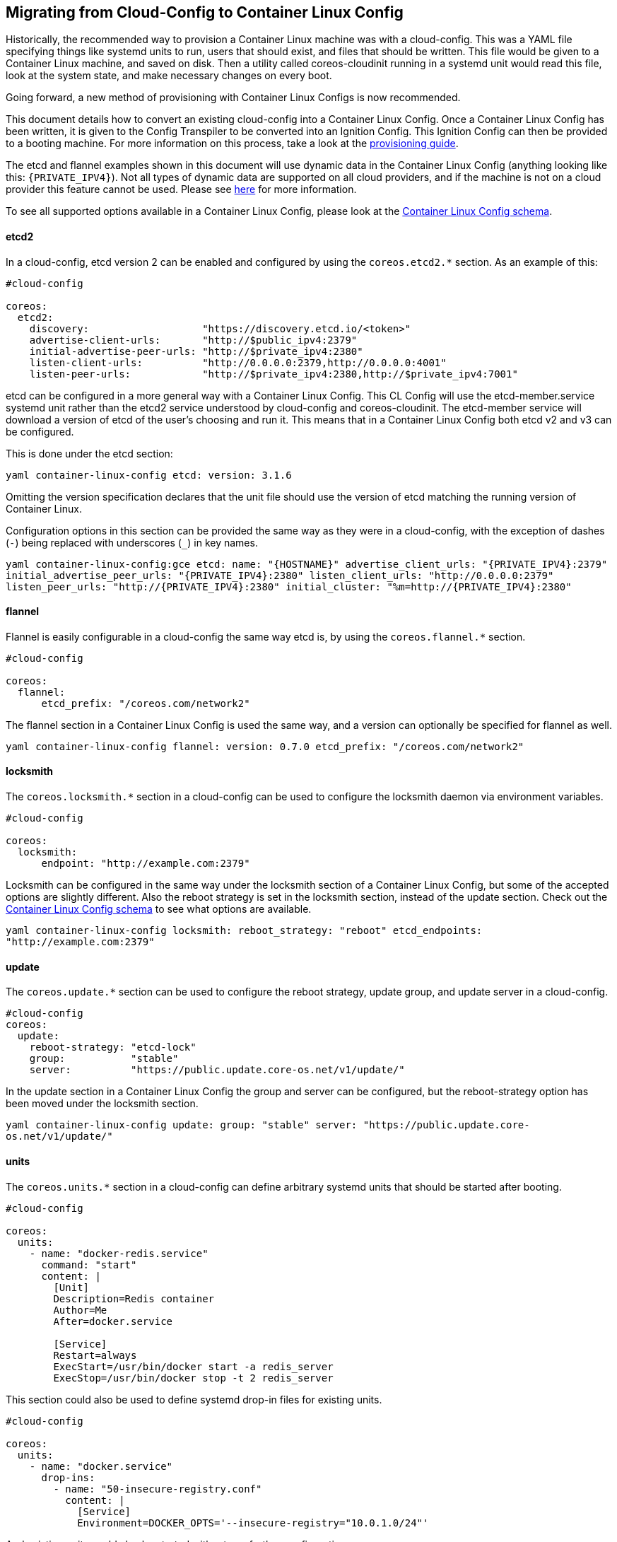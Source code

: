Migrating from Cloud-Config to Container Linux Config
-----------------------------------------------------

Historically, the recommended way to provision a Container Linux machine
was with a cloud-config. This was a YAML file specifying things like
systemd units to run, users that should exist, and files that should be
written. This file would be given to a Container Linux machine, and
saved on disk. Then a utility called coreos-cloudinit running in a
systemd unit would read this file, look at the system state, and make
necessary changes on every boot.

Going forward, a new method of provisioning with Container Linux Configs
is now recommended.

This document details how to convert an existing cloud-config into a
Container Linux Config. Once a Container Linux Config has been written,
it is given to the Config Transpiler to be converted into an Ignition
Config. This Ignition Config can then be provided to a booting machine.
For more information on this process, take a look at the
link:provisioning.md[provisioning guide].

The etcd and flannel examples shown in this document will use dynamic
data in the Container Linux Config (anything looking like this:
`{PRIVATE_IPV4}`). Not all types of dynamic data are supported on all
cloud providers, and if the machine is not on a cloud provider this
feature cannot be used. Please see
https://github.com/coreos/container-linux-config-transpiler/blob/master/doc/dynamic-data.md[here]
for more information.

To see all supported options available in a Container Linux Config,
please look at the
https://github.com/coreos/container-linux-config-transpiler/blob/master/doc/configuration.md[Container
Linux Config schema].

etcd2
^^^^^

In a cloud-config, etcd version 2 can be enabled and configured by using
the `coreos.etcd2.*` section. As an example of this:

[source,cloud-config]
----
#cloud-config

coreos:
  etcd2:
    discovery:                   "https://discovery.etcd.io/<token>"
    advertise-client-urls:       "http://$public_ipv4:2379"
    initial-advertise-peer-urls: "http://$private_ipv4:2380"
    listen-client-urls:          "http://0.0.0.0:2379,http://0.0.0.0:4001"
    listen-peer-urls:            "http://$private_ipv4:2380,http://$private_ipv4:7001"
----

etcd can be configured in a more general way with a Container Linux
Config. This CL Config will use the etcd-member.service systemd unit
rather than the etcd2 service understood by cloud-config and
coreos-cloudinit. The etcd-member service will download a version of
etcd of the user’s choosing and run it. This means that in a Container
Linux Config both etcd v2 and v3 can be configured.

This is done under the etcd section:

`yaml container-linux-config etcd:     version: 3.1.6`

Omitting the version specification declares that the unit file should
use the version of etcd matching the running version of Container Linux.

Configuration options in this section can be provided the same way as
they were in a cloud-config, with the exception of dashes (`-`) being
replaced with underscores (`_`) in key names.

`yaml container-linux-config:gce etcd:   name:                        "{HOSTNAME}"   advertise_client_urls:       "{PRIVATE_IPV4}:2379"   initial_advertise_peer_urls: "{PRIVATE_IPV4}:2380"   listen_client_urls:          "http://0.0.0.0:2379"   listen_peer_urls:            "http://{PRIVATE_IPV4}:2380"   initial_cluster:             "%m=http://{PRIVATE_IPV4}:2380"`

flannel
^^^^^^^

Flannel is easily configurable in a cloud-config the same way etcd is,
by using the `coreos.flannel.*` section.

[source,cloud-config]
----
#cloud-config

coreos:
  flannel:
      etcd_prefix: "/coreos.com/network2"
----

The flannel section in a Container Linux Config is used the same way,
and a version can optionally be specified for flannel as well.

`yaml container-linux-config flannel:   version:     0.7.0   etcd_prefix: "/coreos.com/network2"`

locksmith
^^^^^^^^^

The `coreos.locksmith.*` section in a cloud-config can be used to
configure the locksmith daemon via environment variables.

[source,cloud-config]
----
#cloud-config

coreos:
  locksmith:
      endpoint: "http://example.com:2379"
----

Locksmith can be configured in the same way under the locksmith section
of a Container Linux Config, but some of the accepted options are
slightly different. Also the reboot strategy is set in the locksmith
section, instead of the update section. Check out the
https://github.com/coreos/container-linux-config-transpiler/blob/master/doc/configuration.md[Container
Linux Config schema] to see what options are available.

`yaml container-linux-config locksmith:   reboot_strategy: "reboot"   etcd_endpoints:  "http://example.com:2379"`

update
^^^^^^

The `coreos.update.*` section can be used to configure the reboot
strategy, update group, and update server in a cloud-config.

[source,cloud-config]
----
#cloud-config
coreos:
  update:
    reboot-strategy: "etcd-lock"
    group:           "stable"
    server:          "https://public.update.core-os.net/v1/update/"
----

In the update section in a Container Linux Config the group and server
can be configured, but the reboot-strategy option has been moved under
the locksmith section.

`yaml container-linux-config update:   group:  "stable"   server: "https://public.update.core-os.net/v1/update/"`

units
^^^^^

The `coreos.units.*` section in a cloud-config can define arbitrary
systemd units that should be started after booting.

[source,cloud-config]
----
#cloud-config

coreos:
  units:
    - name: "docker-redis.service"
      command: "start"
      content: |
        [Unit]
        Description=Redis container
        Author=Me
        After=docker.service

        [Service]
        Restart=always
        ExecStart=/usr/bin/docker start -a redis_server
        ExecStop=/usr/bin/docker stop -t 2 redis_server
----

This section could also be used to define systemd drop-in files for
existing units.

[source,cloud-config]
----
#cloud-config

coreos:
  units:
    - name: "docker.service"
      drop-ins:
        - name: "50-insecure-registry.conf"
          content: |
            [Service]
            Environment=DOCKER_OPTS='--insecure-registry="10.0.1.0/24"'
----

And existing units could also be started without any further
configuration.

[source,cloud-config]
----
#cloud-config

coreos:
  units:
    - name: "etcd2.service"
      command: "start"
----

One big difference in Container Linux Config compared to cloud-configs
is that the configuration is applied via
https://coreos.com/ignition[Ignition] before the machine has fully
booted, as opposed to coreos-cloudinit that runs after the machine has
fully booted. As a result units cannot be directly started in a
Container Linux Config, the unit is instead enabled so that systemd will
begin the unit once systemd starts.

_Note: in this example an `[Install]` section has been added so that the
unit can be enabled._

```yaml container-linux-config systemd: units: - name:
``docker-redis.service'' enable: true contents: | [Unit]
Description=Redis container Author=Me After=docker.service

....
    [Service]
    Restart=always
    ExecStart=/usr/bin/docker start -a redis_server
    ExecStop=/usr/bin/docker stop -t 2 redis_server

    [Install]
    WantedBy=multi-user.target
....

```

Drop-in files can be provided for units in a Container Linux Config just
like in a cloud-config.

`yaml container-linux-config systemd:   units:     - name: "docker.service"       dropins:         - name: "50-insecure-registry.conf"           contents: |             [Service]             Environment=DOCKER_OPTS='--insecure-registry="10.0.1.0/24"'`

Existing units can also be enabled without configuration.

`yaml container-linux-config systemd:   units:     - name: "etcd-member.service"       enable: true`

ssh_authorized_keys
^^^^^^^^^^^^^^^^^^^

In a cloud-config the `ssh_authorized_keys` section can be used to add
ssh public keys to the `core` user.

[source,cloud-config]
----
#cloud-config

ssh_authorized_keys:
  - "ssh-rsa AAAAB3NzaC1yc2EAAAADAQABAAABAQC0g+ZTxC7weoIJLUafOgrm+h..."
----

In a Container Linux Config there is no analogous section to
`ssh_authorized_keys`, but ssh keys for the core user can be set just as
easily using the `passwd.users.*` section:

`yaml container-linux-config passwd:   users:     - name: core       ssh_authorized_keys:         - "ssh-rsa AAAAB3NzaC1yc2EAAAADAQABAAABAQC0g+ZTxC7weoIJLUafOgrm+h..."`

hostname
^^^^^^^^

In a cloud-config the `hostname` section can be used to set a machine’s
hostname.

[source,cloud-config]
----
#cloud-config

hostname: "coreos1"
----

The Container Linux Config is intentionally more generalized than a
cloud-config, and there is no equivalent hostname section understood in
a CL Config. Instead, set the hostname by writing it to `/etc/hostname`
in a CL Config `storage.files.*` section.

`yaml container-linux-config storage:   files:     - filesystem: "root"       path:       "/etc/hostname"       mode:       0644       contents:         inline: coreos1`

users
^^^^^

The `users` section in a cloud-config can be used to add users and
specify many properties about them, from groups the user should be in to
what the user’s shell should be.

[source,cloud-config]
----
#cloud-config

users:
  - name: "elroy"
    passwd: "$6$5s2u6/jR$un0AvWnqilcgaNB3Mkxd5yYv6mTlWfOoCYHZmfi3LDKVltj.E8XNKEcwWm..."
    groups:
      - "sudo"
      - "docker"
    ssh-authorized-keys:
      - "ssh-rsa AAAAB3NzaC1yc2EAAAADAQABAAABAQC0g+ZTxC7weoIJLUafOgrm+h..."
----

This same information can be added to the Container Linux Config in the
`passwd.users.*` section.

`yaml container-linux-config passwd:   users:     - name:          "elroy"       password_hash: "$6$5s2u6/jR$un0AvWnqilcgaNB3Mkxd5yYv6mTlWfOoCYHZmfi3LDKVltj.E8XNKEcwWm..."       ssh_authorized_keys:         - "ssh-rsa AAAAB3NzaC1yc2EAAAADAQABAAABAQC0g+ZTxC7weoIJLUafOgrm+h..."       groups:         - "sudo"         - "docker"`

write_files
^^^^^^^^^^^

The `write_files` section in a cloud-config can be used to specify files
and their contents that should be written to disk on the machine.

[source,cloud-config]
----
#cloud-config
write_files:
  - path:        "/etc/resolv.conf"
    permissions: "0644"
    owner:       "root"
    content: |
      nameserver 8.8.8.8
----

This can be done in a Container Linux Config with the `storage.files.*`
section.

`yaml container-linux-config storage:   files:     - filesystem: "root"       path:       "/etc/resolv.conf"       mode:       0644       contents:         inline: |           nameserver 8.8.8.8`

File specifications in this section of a CL Config must define the
target filesystem and the file’s path relative to the root of that
filesystem. This allows files to be written to filesystems other than
the root filesystem.

Under the `contents` section, the file contents are under a sub-section
called `inline`. This is because a file’s contents can be remote by
replacing the `inline` section with a `remote` section. To see what
options are available under the `remote` section, look at the
https://github.com/coreos/container-linux-config-transpiler/blob/master/doc/configuration.md[Container
Linux Config schema].

manage_etc_hosts
^^^^^^^^^^^^^^^^

The `manage_etcd_hosts` section in a cloud-config can be used to
configure the contents of the `/etc/hosts` file. Currently only one
value is supported, `"localhost"`, which will cause your system’s
hostname to resolve to `127.0.0.1`.

[source,cloud-config]
----
#cloud-config

manage_etc_hosts: "localhost"
----

There is no analogous section in a Container Linux Config, however the
`/etc/hosts` file can be written in the `storage.files.*` section.

`yaml container-linux-config storage:   files:     - filesystem: "root"       path:       "/etc/hosts"       mode:       0644       contents:         inline: |           127.0.0.1 localhost           ::1       localhost           127.0.0.1 example.com`
